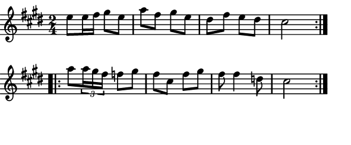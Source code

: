 \version "2.12.1"

\paper
{
  make-footer=##f
  make-header=##f

  left-margin = 0\cm
  top-margin = 0\cm
  bottom-margin = 0\cm

  indent = 0\cm
  between-system-padding = 1\mm

  paper-width = 7.5\cm
  line-width = 7\cm
  paper-height = 3.1\cm
}

{
#(set-global-staff-size 12)
  \key e \major
	\time 2/4
	\relative c''{
  \repeat volta 2 {e8 e16 fis gis8 e a fis gis e dis fis e dis cis2}
  \repeat volta 2 {a'8 \times 2/3{a16 gis fis} f8 gis fis cis fis gis fis8 fis4 d8 cis2}
	}
}

